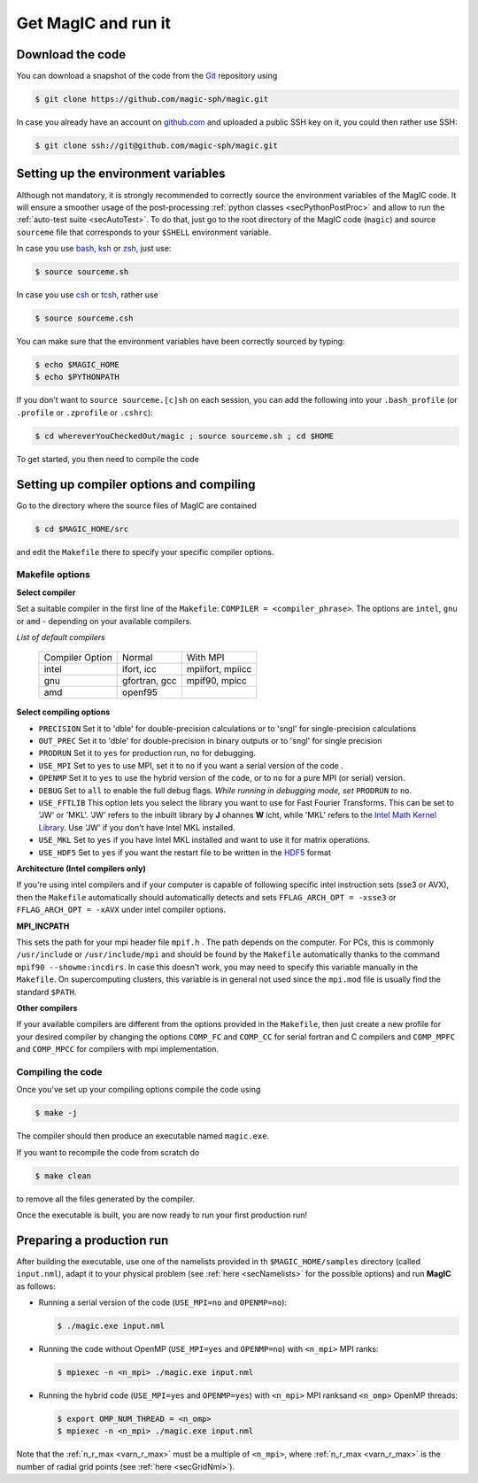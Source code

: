 Get MagIC and run it
####################

Download the code
=================

You can download a snapshot of the code from the `Git <https://git-scm.com/>`_ repository using

.. code-block:: bash

   $ git clone https://github.com/magic-sph/magic.git


In case you already have an account on `github.com <https://github.com/>`_ and uploaded a public SSH key on it, you could then rather use SSH:

.. code-block:: bash

   $ git clone ssh://git@github.com/magic-sph/magic.git

Setting up the environment variables
====================================

Although not mandatory, it is strongly recommended to correctly source the
environment variables of the MagIC code. It will ensure a smoother usage of the
post-processing :ref:`python classes <secPythonPostProc>` and allow to run the
:ref:`auto-test suite <secAutoTest>`.  To do that, just go to the root directory of
the MagIC code (``magic``) and source ``sourceme`` file that corresponds to your
``$SHELL`` environment variable.

In case you use `bash <http://tiswww.case.edu/php/chet/bash/bashtop.html>`_,
`ksh <http://www.kornshell.com/>`_ or `zsh <http://www.zsh.org/>`_, just use:

.. code-block:: bash
 
   $ source sourceme.sh

In case you use `csh <http://www.tcsh.org/Home>`_ or `tcsh <http://www.tcsh.org/Home>`_,
rather use

.. code-block:: csh
 
   $ source sourceme.csh

You can make sure that the environment variables have been correctly sourced by typing:

.. code-block:: bash

   $ echo $MAGIC_HOME
   $ echo $PYTHONPATH

If you don't want to ``source sourceme.[c]sh`` on each session, you can add the following
into your ``.bash_profile`` (or ``.profile`` or ``.zprofile`` or ``.cshrc``):

.. code-block:: bash

   $ cd whereverYouCheckedOut/magic ; source sourceme.sh ; cd $HOME

To get started, you then need to compile the code

Setting up compiler options and compiling
=========================================

Go to the directory where the source files of MagIC are contained

.. code-block:: bash

   $ cd $MAGIC_HOME/src 
   
and edit the ``Makefile`` there to specify your specific compiler options.

Makefile options
----------------

**Select compiler**

Set a suitable compiler in the first line of the ``Makefile``: ``COMPILER =
<compiler_phrase>``. The options are ``intel``, ``gnu`` or ``amd`` - depending
on your available compilers.

*List of default compilers*

  +-----------------+---------------+------------------+ 
  | Compiler Option |    Normal     |     With MPI     |
  +-----------------+---------------+------------------+
  | intel           | ifort, icc    | mpiifort, mpiicc |
  +-----------------+---------------+------------------+
  | gnu             | gfortran, gcc | mpif90, mpicc    |
  +-----------------+---------------+------------------+
  | amd             | openf95       |                  |
  +-----------------+---------------+------------------+

**Select compiling options**

* ``PRECISION`` Set it to 'dble' for double-precision calculations or to 'sngl' for single-precision calculations
* ``OUT_PREC`` Set it to 'dble' for double-precision in binary outputs or to 'sngl' for single precision
* ``PRODRUN`` Set it to ``yes`` for production run, ``no`` for debugging.
* ``USE_MPI`` Set to ``yes`` to use MPI, set it to ``no`` if you want a serial version of the code .
* ``OPENMP``  Set it to ``yes`` to use the hybrid version of the code, or to ``no`` for a pure MPI (or serial) version.
* ``DEBUG``   Set to ``all`` to enable the full debug flags. *While running in debugging mode, set* ``PRODRUN`` *to* ``no``. 
* ``USE_FFTLIB`` This option lets you select the library you want to use for Fast Fourier Transforms. This can be set to 'JW' or 'MKL'. 'JW' refers to the inbuilt library by **J** ohannes **W** icht, while 'MKL' refers to the `Intel Math Kernel Library <https://software.intel.com/en-us/intel-mkl>`_. Use 'JW' if you don't have Intel MKL installed.
* ``USE_MKL`` Set to ``yes`` if you have Intel MKL installed and want to use it for matrix operations.
* ``USE_HDF5`` Set to ``yes`` if you want the restart file to be written in the  `HDF5 <http://www.hdfgroup.org/>`_ format

**Architecture (Intel compilers only)**

If you're using intel compilers and if your computer is capable of following
specific intel instruction sets (sse3 or AVX), then the ``Makefile``
automatically should automatically detects and sets ``FFLAG_ARCH_OPT = -xsse3``
or ``FFLAG_ARCH_OPT = -xAVX`` under intel compiler options.

**MPI_INCPATH**

This sets the path for your mpi header file ``mpif.h`` . The path depends on
the computer. For PCs, this is commonly ``/usr/include`` or
``/usr/include/mpi`` and should be found by the ``Makefile`` automatically thanks
to the command ``mpif90 --showme:incdirs``. In case this doesn't work, you may
need to specify this variable manually in the ``Makefile``. On supercomputing clusters,
this variable is in general not used since the ``mpi.mod`` file is usually find
the standard ``$PATH``.

**Other compilers**

If your available compilers are different from the options provided in the
``Makefile``, then just create a new profile for your desired compiler
by changing the options ``COMP_FC`` and
``COMP_CC`` for serial fortran and C compilers and ``COMP_MPFC`` and
``COMP_MPCC`` for compilers with mpi implementation.


Compiling the code
------------------

Once you've set up your compiling options compile the code using

.. code-block:: bash

   $ make -j

The compiler should then produce an executable named ``magic.exe``.

If you want to recompile the code from scratch do

.. code-block:: bash

   $ make clean

to remove all the files generated by the compiler.

Once the executable is built, you are now ready to run your first production run!

Preparing a production run
==========================

After building the executable, use one of the namelists provided in th
``$MAGIC_HOME/samples`` directory (called ``input.nml``), adapt it to your
physical problem (see :ref:`here <secNamelists>` for the possible options)
and run **MagIC** as follows:

* Running a serial version of the code (``USE_MPI=no`` and ``OPENMP=no``):

  .. code-block:: bash

     $ ./magic.exe input.nml

* Running the code without OpenMP (``USE_MPI=yes`` and ``OPENMP=no``) with ``<n_mpi>`` MPI ranks:
  
  .. code-block:: bash

     $ mpiexec -n <n_mpi> ./magic.exe input.nml

* Running the hybrid code (``USE_MPI=yes`` and ``OPENMP=yes``) with ``<n_mpi>`` MPI ranksand ``<n_omp>`` OpenMP threads:
  
  .. code-block:: bash

     $ export OMP_NUM_THREAD = <n_omp>
     $ mpiexec -n <n_mpi> ./magic.exe input.nml

Note that the :ref:`n_r_max <varn_r_max>` must be a multiple of ``<n_mpi>``, where :ref:`n_r_max <varn_r_max>` is the number of radial grid points (see :ref:`here <secGridNml>`). 
